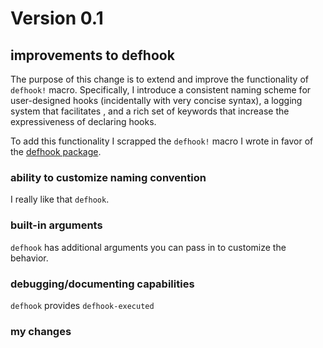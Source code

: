 * Version 0.1
:PROPERTIES:
:ID:       8fd5fdb0-d8e1-4f7e-a6db-4d033a05371d
:END:

** improvements to defhook
:PROPERTIES:
:ID:       cc995576-2322-45cd-82ed-4b083f94d618
:END:

The purpose of this change is to extend and improve the functionality of
=defhook!= macro. Specifically, I introduce a consistent naming scheme for
user-designed hooks (incidentally with very concise syntax), a logging system
that facilitates , and a rich set of keywords that increase the expressiveness
of declaring hooks.

To add this functionality I scrapped the =defhook!= macro I wrote in favor of the
[[https://github.com/neil-smithline-elisp/defhook][defhook package]].

*** ability to customize naming convention
:PROPERTIES:
:ID:       a43264d4-f30a-4411-9443-4bdda08d4290
:END:

I really like that =defhook=.

*** built-in arguments
:PROPERTIES:
:ID:       feb0d3d2-04e1-4571-a9ab-0e8b2d92b0b9
:END:

=defhook= has additional arguments you can pass in to customize the behavior.

*** debugging/documenting capabilities
:PROPERTIES:
:ID:       b4130374-2b99-475b-b369-831a53a9b2c6
:END:

=defhook= provides =defhook-executed=

*** my changes
:PROPERTIES:
:ID:       e15f555d-cd4a-4d21-8544-2a6042827cd7
:END:

